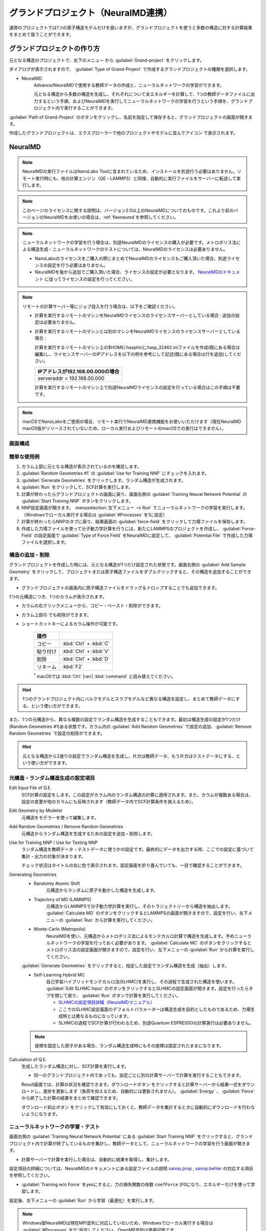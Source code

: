 .. _grandproject:

====================================
グランドプロジェクト（NeuralMD連携）
====================================

通常のプロジェクトでは1つの原子構造モデルだけを扱いますが、グランドプロジェクトを使うと多数の構造に対する計算結果をまとめて扱うことができます。

.. _grand_make:

グランドプロジェクトの作り方
==========================================

元となる構造のプロジェクトで、左下のメニュー |projectmenuicon| から :guilabel:`Grand-project` をクリックします。

ダイアログが表示されますので、 :guilabel:`Type of Grand-Project` で作成するグランドプロジェクトの種類を選択します。

- NeuralMD
   Advance/NeuralMDで使用する教師データの作成と、ニューラルネットワークの学習ができます。
   
   元となる構造から多数の構造を生成し、それぞれについて全エネルギーを計算して、1つの教師データファイルに出力するという手順、およびNeuralMDを実行してニューラルネットワークの学習を行うという手順を、グランドプロジェクト内で実行することができます。

:guilabel:`Path of Grand-Project` のボタンをクリックし、名前を指定して保存すると、グランドプロジェクトの画面が開きます。

作成したグランドプロジェクトは、エクスプローラーで他のプロジェクトやモデルに並んでアイコン |grandicon| で表示されます。

.. |projectmenuicon| image:: /img/projectmenuicon.png
.. |grandicon| image:: /img/grandproject_icon.png

.. _grand_neumd:

NeuralMD
==========================================

.. note::

 NeuralMDの実行ファイルはNanoLabo Toolに含まれているため、インストールを別途行う必要はありません。リモート実行時にも、他の計算エンジン（QE・LAMMPS）と同様、自動的に実行ファイルをサーバーに転送して実行します。
 
.. note::

 このページのライセンスに関する説明は、バージョン2.0以上のNeuralMDについてのものです。これより前のバージョンのNeuralMDをお使いの場合は、\ :ref:`flexneumd`\ を参照してください。

.. note::

 ニューラルネットワークの学習を行う場合は、別途NeuralMDのライセンスの購入が必要です。メトロポリス法による構造生成・ニューラルネットワークのテストについては、NeuralMDのライセンスは必要ありません。

 - NanoLaboのライセンスをご購入の際にまとめてNeuralMDのライセンスもご購入頂いた場合、別途ライセンスの設定を行う必要はありません。

 - NeuralMDを後から追加でご購入頂いた場合、ライセンスの設定が必要となります。 `NeuralMDのドキュメント <https://neuralmd-doc.readthedocs.io/ja/latest/>`_ に従ってライセンスの設定を行ってください。

.. note::

 リモートの計算サーバー等にジョブ投入を行う場合は、以下をご確認ください。

 - 計算を実行するリモートのマシンをNeuralMDライセンスのライセンスサーバーとしている場合 : 追加の設定は必要ありません。 
 
 - 計算を実行するリモートのマシンとは別のマシンをNeuralMDライセンスのライセンスサーバーとしている場合 :

   計算を実行するリモートのマシン上の$HOME/.hasplm/にhasp_32462.iniファイルを作成(既にある場合は編集)し、ライセンスサーバーのIPアドレスを以下の例を参考にして記述(既にある場合は行を追加)してください。

   .. table::
 
     +-------------------------------------------------------------------------------------------+
     |IPアドレスが192.168.00.000の場合　　　　　　　　　　　　　　　　　　                       |
     +===========================================================================================+
     || serveraddr = 192.168.00.000                                                              |
     +-------------------------------------------------------------------------------------------+

   計算を実行するリモートのマシン上で別途NeuralMDライセンスの設定を行っている場合はこの手順は不要です。

.. note::
 macOSでNanoLaboをご使用の場合、リモート実行でNeuralMD連携機能をお使いいただけます（現在NeuralMD macOS版がリリースされていないため、ローカル実行およびリモートのmacOSでの実行はできません）。

.. |mainmenuicon| image:: /img/mainmenuicon.png

.. _grand_neumd_display:

画面構成
------------------------------------------

.. image:: /img/grandproject.svg

.. _grand_neumd_example:

簡単な使用例
------------------------------------------

#. カラム上部に元となる構造が表示されているのを確認します。
#. :guilabel:`Random Geometries #1` の :guilabel:`Use for Training NNP` にチェックを入れます。
#. :guilabel:`Generate Geometries` をクリックします。ランダム構造が生成されます。
#. :guilabel:`Run` をクリックして、SCF計算を実行します。
#. 計算が終わったらグランドプロジェクトの画面に戻り、画面右側の :guilabel:`Training Neural Network Potential` の :guilabel:`Start Training NNP` ボタンをクリックします。
#. NNP設定画面が開きます。 :menuselection:`左下メニュー --> Run` でニューラルネットワークの学習を実行します。（Windowsでローカル実行する場合は :guilabel:`#Processes` を1に設定）
#. 計算が終わったらNNPのタブに戻り、結果画面の :guilabel:`force-field` をクリックして力場ファイルを保存します。
#. 作成した力場ファイルを使って分子動力学計算を行うには、新たにLAMMPSのプロジェクトを作成し、 :guilabel:`Force-Field` の設定画面で :guilabel:`Type of Force Field` をNeuralMDに設定して、 :guilabel:`Potential File` で作成した力場ファイルを選択します。

.. _grand_neumd_addremove:

構造の追加・削除
------------------------------------------

グランドプロジェクトを作成した時には、元となる構造が1つだけ設定された状態です。画面右側の :guilabel:`Add Sample Geometry` をクリックして、プロジェクトまたは原子構造ファイルをダブルクリックすると、その構造を追加することができます。

- グランドプロジェクトの画面内に原子構造ファイルをドラッグ＆ドロップすることでも追加できます。

1つの元構造につき、1つのカラムが表示されます。

- カラムの右クリックメニューから、コピー・ペースト・削除ができます。
- カラム上部の |remove| でも削除ができます。
- ショートカットキーによるカラム操作が可能です。

   .. table::
      :widths: auto

      +---------------------------------------+------------------------------------------------------------------------------------+
      | 操作                                  |                                                                                    |
      +=======================================+====================================================================================+
      | コピー                                | :kbd:`Ctrl` + :kbd:`C`                                                             |
      +---------------------------------------+------------------------------------------------------------------------------------+
      | 貼り付け                              | :kbd:`Ctrl` + :kbd:`V`                                                             |
      +---------------------------------------+------------------------------------------------------------------------------------+
      | 削除                                  | :kbd:`Ctrl` + :kbd:`D`                                                             |
      +---------------------------------------+------------------------------------------------------------------------------------+
      | リネーム                              | :kbd:`F2`                                                                          |
      +---------------------------------------+------------------------------------------------------------------------------------+

   `*`:sup: macOSでは :kbd:`Ctrl` |rarr| :kbd:`command` と読み替えてください。

.. hint:: 1つのグランドプロジェクト内にバルクモデルとスラブモデルなど異なる構造を設定し、まとめて教師データにする、という使い方ができます。

また、1つの元構造から、異なる複数の設定でランダム構造を生成することもできます。最初は構造生成の設定が1つだけ(Random Geometries #1)ある状態です。カラム内の :guilabel:`Add Random Geometries` で設定の追加、:guilabel:`Remove Random Geometries` で設定の削除ができます。

.. hint:: 元となる構造から2通りの設定でランダム構造を生成し、片方は教師データ、もう片方はテストデータにする、という使い方ができます。

.. |remove| image:: /img/remove.png

.. |rarr| raw:: html

   &rarr;

.. _grand_neumd_setting:

元構造・ランダム構造生成の設定項目
------------------------------------------

Edit Input File of Q.E.
 SCF計算の設定をします。この設定がカラム内のランダム構造の計算に適用されます。また、カラムが複数ある場合は、設定の変更が他のカラムにも反映されます（教師データ内でSCF計算条件を揃えるため）。

Edit Geometry by Modeler
 元構造をモデラーを使って編集します。

Add Random Geometries / Remove Random Geometries
 元構造からランダム構造を生成するための設定を追加・削除します。

Use for Training NNP / Use for Testing NNP
 ランダム構造を教師データ・テストデータに使うかの設定です。最終的にデータを出力する時、ここでの設定に基づいて集計・出力の対象が決まります。

 チェック状況はタイトルの左に色で表示されます。設定画面を折り畳んでいても、一目で確認することができます。

 .. image:: /img/grand_control.svg

Generating Geometries
 - Randomly Atomic Shift
    元構造からランダムに原子を動かした構造を生成します。
 - Trajectory of MD (LAMMPS)
    元構造からLAMMPSで分子動力学計算を実行し、そのトラジェクトリーから構造を抽出します。 :guilabel:`Calculate MD` のボタンをクリックするとLAMMPSの画面が開きますので、設定を行い、左下メニューの :guilabel:`Run` から計算を実行してください。
 - Monte-Carlo (Metropolis)
    NeuralMDを使い、元構造からメトロポリス法によるモンテカルロ計算で構造を生成します。予めニューラルネットワークの学習を行っておく必要があります。 :guilabel:`Calculate MC` のボタンをクリックするとメトロポリス法の設定画面が開きますので、設定を行い、左下メニューの :guilabel:`Run` から計算を実行してください。

   .. toctree::
      :maxdepth: 1

      メトロポリス法の使い方 <metro>

 :guilabel:`Generate Geometries` をクリックすると、指定した設定でランダム構造を生成（抽出）します。

 - Self-Learning Hybrid MC
    自己学習ハイブリッドモンテカルロ法(SLHMC)を実行し、その過程で生成された構造を使います。 :guilabel:`Edit SLHMC Input` のボタンをクリックするとSLHMCの設定画面が開きます。設定を行ったらタブを閉じて戻り、 :guilabel:`Run` ボタンで計算を実行してください。

    - `SLHMCの設定項目詳細（NeuralMDマニュアル） <https://neuralmd-doc.readthedocs.io/ja/latest/slhmc/prop.html>`_
    - ここでのSLHMC設定画面のデフォルトパラメーターは構造生成を目的としたものであるため、力場生成時とは異なるものになっています。
    - SLHMCの過程でSCF計算が行われるため、別途Quantum ESPRESSOの計算実行は必要ありません。

 .. note:: 座標を固定した原子がある場合、ランダム構造生成時にもその座標は固定されたままになります。

Calculation of Q.E.
 生成したランダム構造に対し、SCF計算を実行します。

 - 同一のグランドプロジェクト内であっても、設定ごとに別の計算サーバーで計算を実行することもできます。

 Result画面では、計算の状況を確認できます。ダウンロードボタン |granddownload| をクリックすると計算サーバーから結果一式をダウンロードし、進捗を更新します（負荷を抑えるため、自動的には更新されません）。 :guilabel:`Energy` 、 :guilabel:`Force` から終了した計算の結果をまとめて確認できます。

 ダウンロード抑止ボタン |grandavoiddownload| をクリックして有効にしておくと、教師データを集計するときに自動的にダウンロードを行わないようになります。

 .. image:: /img/grandresult.png

.. |granddownload| image:: /img/granddownload.png
.. |grandavoiddownload| image:: /img/grandavoiddownload.png

.. _grand_neumd_export:

ニューラルネットワークの学習・テスト
------------------------------------------

画面右側の :guilabel:`Training Neural Network Potential` にある :guilabel:`Start Training NNP` をクリックすると、グランドプロジェクト内で計算が終了しているものを集計し、教師データとして、ニューラルネットワークの学習を行う画面が開きます。
 
- 計算サーバーで計算を実行した場合は、自動的に結果を取得し、集計します。

設定項目の詳細については、NeuralMDのドキュメントにある設定ファイルの説明 `sannp.prop <https://neuralmd-doc.readthedocs.io/ja/latest/usage/prop.html>`_ , `sannp.behler <https://neuralmd-doc.readthedocs.io/ja/latest/usage/behler.html>`_ の対応する項目を参照してください。

- :guilabel:`Training w/o Force` をyesにすると、力の損失関数の係数 ``coefForce`` が0になり、エネルギーだけを使って学習します。

.. image:: /img/nnp_setting.png

設定後、左下メニューの :guilabel:`Run` から学習（最適化）を実行します。

.. note:: Windows版NeuralMDは現在MPI並列に対応していないため、Windowsでローカル実行する場合は :guilabel:`#Processes` を1に設定してください。OpenMP並列は使用可能です。

.. hint::

 Advance/NeuralMD Pro版をお使いの場合、GPUを使って計算を高速化することができます。

 - （Linuxのみ）ローカルで実行する場合、 :menuselection:`メインメニュー --> Properties --> Advance/NeuralMD` の :guilabel:`Number of GPU` に使用するGPUの数を設定します。複数のGPUを使用する設定の場合、MPI並列のプロセスを各GPUに均等に割り当てて実行されます。0を設定するとGPUを使用しません。
 - リモートで実行する場合、\ :doc:`SSHサーバーの設定<sshserver>`\ で使用するキューのGPU設定を有効にしてください。

 .. note::

  - GPUドライバを事前にインストールしておく必要があります。CUDA 11.4.4を使用しており、これに対応するドライババージョン470.82.01以上が必要です。
  - 元素数が5以上の場合は、重み付き対称関数を使う（\ :guilabel:`Element Weight`\ をyesに設定する）必要があります。

実行後、タブに戻るとResult画面が表示され、計算の状況を確認できます。

- :guilabel:`RMSE` ボタンで収束の様子が確認できます。
- :guilabel:`Classical Potential` （|Delta|-NNP法）を有効にした場合、 :guilabel:`LJ-like.pot` で古典力場の形状を確認できます。

:guilabel:`force-field` をクリックすると、学習したニューラルネットワークをLAMMPSの力場ファイルとして保存できます。

.. hint:: 作成した力場ファイルを使って分子動力学計算を行うには、LAMMPSのプロジェクトの :guilabel:`Force-Field` 設定画面で :guilabel:`Type of Force Field` をNeuralMDまたはNeuralMD with Chargeに設定して、 :guilabel:`Potential File` で作成した力場ファイルを選択します。

.. image:: /img/nnpresult.png

また、既にニューラルネットワークの学習を行ったグランドプロジェクトで :guilabel:`Testing Neural Network Potential` にある :guilabel:`Start Testing NNP` をクリックすると、ニューラルネットワーク力場のテスト（エネルギー・力・電荷の教師データとの比較）を実行します。Result画面の :guilabel:`Tested` ボタンで結果を確認できます。

.. |Delta| raw:: html

 &Delta;

.. _grand_neumd_import:

教師データ・テストデータのインポート
------------------------------------------

既に計算済みの教師データ( :file:`sannp.train` )・テストデータ( :file:`sannp.test` )をグランドプロジェクトにインポートするには、画面右側の :guilabel:`Open Project of NNP` をクリックしてNNPの設定画面を開き、左下メニューの :guilabel:`Import TRAIN-data` または :guilabel:`Import TEST-data` からインポートするファイルを選択してください。グランドプロジェクトに含まれるデータを入れ替えるか、データを残して追加するかをダイアログで選択します。

.. _grand_neumd_split:

教師データの分割
------------------------------------------

グランドプロジェクトにある教師データを分割し、一部をテストデータにすることができます。NNPの設定画面で左下メニューの :guilabel:`Split TRAIN-data` をクリックすると、テストデータとして分割する割合を指定するダイアログが表示されます。グランドプロジェクトに既にテストデータがある場合は、上書きするかどうかの確認が表示されます。
